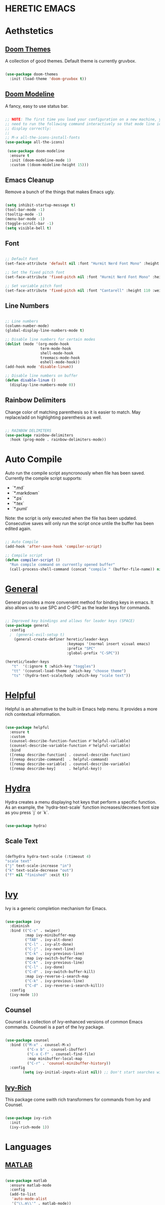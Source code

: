 * HERETIC EMACS
#+title Heretic Emacs Configuration
#+PROPERTY: header-args:emacs-lisp :tangle ./init.el :mkdirp yes

* Aethstetics

** [[https://github.com/hlissner/emacs-doom-themes][Doom Themes]]
A collection of good themes. Default theme is currently gruvbox.

#+begin_src emacs-lisp 

  (use-package doom-themes
    :init (load-theme 'doom-gruvbox t))

#+end_src

** [[https://github.com/seagle0128/doom-modeline][Doom Modeline]]
A fancy, easy to use status bar.

#+begin_src emacs-lisp 

  ;; NOTE: The first time you load your configuration on a new machine, you'll
  ;; need to run the following command interactively so that mode line icons
  ;; display correctly:
  ;;
  ;; M-x all-the-icons-install-fonts
  (use-package all-the-icons)

   (use-package doom-modeline
    :ensure t
    :init (doom-modeline-mode 1)
    :custom ((doom-modeline-height 15)))

#+end_src

** Emacs Cleanup
Remove a bunch of the things that makes Emacs ugly.

#+begin_src emacs-lisp 

  (setq inhibit-startup-message t)
  (tool-bar-mode -1)
  (tooltip-mode -1)
  (menu-bar-mode -1)
  (toggle-scroll-bar -1)
  (setq visible-bell t)

#+end_src

** Font

#+begin_src emacs-lisp 

  ;; Default Font
  (set-face-attribute 'default nil :font "Hurmit Nerd Font Mono" :height 110)

  ;; Set the fixed pitch font
  (set-face-attribute 'fixed-pitch nil :font "Hurmit Nerd Font Mono" :height 110)

  ;; Set variable pitch font
  (set-face-attribute 'fixed-pitch nil :font "Cantarell" :height 110 :weight 'regular)

#+end_src

** Line Numbers

#+begin_src emacs-lisp 

  ;; Line numbers
  (column-number-mode)
  (global-display-line-numbers-mode t)

  ;; Disable line numbers for certain modes
  (dolist (mode '(org-mode-hook
                  term-mode-hook
                  shell-mode-hook
                  treemacs-mode-hook
                  eshell-mode-hook))
  (add-hook mode 'disable-linum))

  ;; Disable line numbers on buffer
  (defun disable-linum ()
    (display-line-numbers-mode 0))

#+end_src

** Rainbow Delimiters
Change color of matching parenthesis so it is easier to match. May replace/add on highlighting parenthesis as well.

#+begin_src emacs-lisp 

  ;; RAINBOW DELIMITERS
  (use-package rainbow-delimiters
    :hook (prog-mode . rainbow-delimiters-mode))

#+end_src

* Auto Compile
Auto run the compile script asyncronously when file has been saved. Currently the compile script supports:

- `*.md`
- `*.markdown`
- `*.ps`
- `*.tex`
- `*.puml`

Note: the script is only executed when the file has been updated. Consecutive saves will only run the script once untile the buffer has been edited again.

#+begin_src emacs-lisp 

  ;; Auto Compile
  (add-hook 'after-save-hook 'compiler-script)

  ;; Compile script
  (defun compiler-script ()
    "Run compile command on currently opened buffer"
    (call-process-shell-command (concat "compile " (buffer-file-name)) nil 0))

#+end_src

* [[https://github.com/noctuid/general.el][General]] 

General provides a more convenient method for binding keys in emacs. It also allows us to use SPC and C-SPC as the leader keys for commands.

#+begin_src emacs-lisp 

  ;; Improved key bindings and allows for leader keys (SPACE)
  (use-package general
    :config
    ;  (general-evil-setup t)
      (general-create-definer heretic/leader-keys
                              :keymaps '(normal insert visual emacs)
                              :prefix "SPC"
                              :global-prefix "C-SPC"))

  (heretic/leader-keys
     "t"  '(:ignore t :which-key "toggles")
     "tt" '(counsel-load-theme :which-key "choose theme")
     "ts" '(hydra-text-scale/body :which-key "scale text"))

#+end_src

* [[https://github.com/Wilfred/helpful][Helpful]]
Helpful is an alternative to the built-in Emacs help menu. It provides a more rich contextual information.

#+begin_src emacs-lisp 

  (use-package helpful
    :ensure t
    :custom
    (counsel-describe-function-function #'helpful-callable)
    (counsel-describe-variable-function #'helpful-variable)
    :bind
    ([remap describe-function] . counsel-describe-function)
    ([remap describe-command]  . helpful-command)
    ([remap describe-variable] . counsel-describe-variable)
    ([remap describe-key]      . helpful-key))

#+end_src

* [[https://github.com/abo-abo/hydra][Hydra]]
Hydra creates a menu displaying hot keys that perform a specific function. As an example, the `hydra-text-scale` function increases/decreaes font size as you press `j` or `k`.

#+begin_src emacs-lisp 

  (use-package hydra)

#+end_src

** Scale Text

#+begin_src emacs-lisp 

  (defhydra hydra-text-scale (:timeout 4)
  "scale text"
  ("j" text-scale-increase "in")
  ("k" text-scale-decrease "out")
  ("f" nil "finished" :exit t))

#+end_src

* [[https://github.com/abo-abo/swiper][Ivy]]
Ivy is a generic completion mechanism for Emacs.

#+begin_src emacs-lisp 

  (use-package ivy
    :diminish
    :bind (("C-s" . swiper)
           :map ivy-minibuffer-map
           ("TAB" . ivy-alt-done)
           ("C-l" . ivy-alt-done)
           ("C-j" . ivy-next-line)
           ("C-k" . ivy-previous-line)
           :map ivy-switch-buffer-map
           ("C-k" . ivy-previous-line)
           ("C-l" . ivy-done)
           ("C-d" . ivy-switch-buffer-kill)
           :map ivy-reverse-i-search-map
           ("C-k" . ivy-previous-line)
           ("C-d" . ivy-reverse-i-search-kill))
    :config
    (ivy-mode 1))

#+end_src

** Counsel
Counsel is a collection of Ivy-enhanced versions of common Emacs commands. Counsel is a part of the Ivy package.

#+begin_src emacs-lisp 

  (use-package counsel
    :bind (("M-x" . counsel-M-x)
            ("C-x b" . counsel-ibuffer)
            ("C-x C-f" . counsel-find-file)
            :map minibuffer-local-map
            ("C-r" . 'counsel-minibuffer-history))
    :config
          (setq ivy-initial-inputs-alist nil)) ;; Don't start searches with ^

#+end_src

** [[https://github.com/Yevgnen/ivy-rich][Ivy-Rich]]
This package come swith rich transformers for commands from Ivy and Counsel.

#+begin_src emacs-lisp 

  (use-package ivy-rich
    :init
    (ivy-rich-mode 1))

#+end_src

* Languages
** [[https://github.com/ayonga/matlab-emacs][MATLAB]]

#+begin_src emacs-lisp 

  (use-package matlab
    :ensure matlab-mode
    :config
    (add-to-list
     'auto-mode-alist
     '("\\.m\\'" . matlab-mode))
    (setq matlab-indent-function t)
    (setq matlab-shell-command "matlab"))

#+end_src

* [[https://github.com/magit/magit][Magit]]
Magit is an interface to Git.

#+begin_src emacs-lisp 

  (use-package magit)

#+end_src

** [[https://github.com/magit/forge][Force]]
Work with Git forges, such as Github and Gitlab. In other words, be able to make pull requests, address comments, etc. with Emacs and Magit.

#+begin_src emacs-lisp 

  (use-package forge)

#+end_src

* Misc
** Delete trailing whitepace
Before the file saves, delete trailing whitepace in the file.

#+begin_src emacs-lisp 

  ;; Cleanup whitespace
  (add-hook 'before-save-hook' 'delete-trailing-whitespace)

#+end_src

** Open in Zathura
Opens the file `name-of-buffer.pdf`, where name-of-buffer is the base name of the buffer currently being edited.

#+begin_src emacs-lisp 

  ;; Open current buffer in zathura 
  (global-set-key (kbd "C-c z") 'open-in-zathura)

  ;; Open current buffer and replace basename with *.pdf extention and open
  ;; in zathura
  (defun open-in-zathura ()
    "Open current buffer with zathura"
    (interactive)
    (call-process-shell-command (concat "zathura " (file-name-base) ".pdf&") nil 0))

#+end_src

* [[https://orgmode.org/][Org Mode]]
Org is a highly flexible structured plain text file format, composed of a few simple, yet versatile, structures — constructed to be both simple enough for the novice and powerful enough for the expert.

#+begin_src emacs-lisp 

  (use-package org
    :hook (org-mode . heretic/org-mode-setup)
    :config
    ;; Replace '...' with down arrrow
    (setq org-ellipsis " ▾"))

  ;; Set up org mode
  (defun heretic/org-mode-setup ()
    (org-indent-mode)
    (variable-pitch-mode 1)
    (auto-fill-mode 0)
    (visual-line-mode 1)
    (setq evil-auto-indent nil))

  ;; Only evaluate this after org-faces has loaded
  (general-with-eval-after-load 'org-faces
    ;; Set face heading sizes 
    (dolist (face '((org-level-1 . 1.2)
                  (org-level-2 . 1.1)
                  (org-level-3 . 1.05)
                  (org-level-4 . 1.0)
                  (org-level-5 . 1.1)
                  (org-level-6 . 1.1)
                  (org-level-7 . 1.1)
                  (org-level-8 . 1.1)))
      (set-face-attribute (car face) nil :font "Cantarell" :weight 'regular :height (cdr face)))

  ;; Set fixed-pitch fonts for org mode
  (set-face-attribute 'org-block nil :foreground nil :inherit 'fixed-pitch)
  (set-face-attribute 'org-code nil                                      :inherit '(shadow fixed-pitch))
  (set-face-attribute 'org-table nil                                      :inherit '(shadow fixed-pitch))
  (set-face-attribute 'org-verbatim nil                             :inherit '(shadow fixed-pitch))
  (set-face-attribute 'org-special-keyword nil            :inherit '(font-lock-comment-face fixed-pitch))
  (set-face-attribute 'org-meta-line nil                            :inherit '(font-lock-comment-face fixed-pitch))
  (set-face-attribute 'org-checkbox nil                             :inherit 'fixed-pitch))
#+end_src

** [[https://orgmode.org/worg/org-contrib/babel/][Babel]]
Allows you to create and run code snippets within org mode.

The following is a [[https://orgmode.org/worg/org-contrib/babel/languages/index.html][list of languages]] that you can add to natively (or via pluggin) to allow snippets of code to be run.

The [[https://orgmode.org/manual/Structure-Templates.html][structure templates]] are what append the "src emacs-lisp" to all the code blocks you see in this document and will respectively append "src shell" when a shell snippet is envoked, as well as "src python" for python. To envoke one of these snippets (emacs-lisp for example), type `<el [TAB]`. 

#+begin_src emacs-lisp 

  ;; Execute code block languages
  (org-babel-do-load-languages
   'org-babel-load-language
   '((emacs-lisp . t)
     (python . t)))

  (setq org-confirm-babel-evaluate nil)

  ;; Structure templates
  (require 'org-tempo)

  (add-to-list 'org-structure-template-alist '("sh" . "src shell"))
  (add-to-list 'org-structure-template-alist '("el" . "src emacs-lisp"))
  (add-to-list 'org-structure-template-alist '("py" . "src python"))

#+end_src

*** Auto-tangle Configuration

#+begin_src emacs-lisp

  ;;  Automatically tangle init.org config when saved
  (defun heretic/org-babel-tangle-config ()
  (when (string-equal (buffer-file-name)
                    (expand-file-name "~/Code/dotfiles/emacs/.emacs.d/init.org"))
  (let ((org-confirm-babel-evaluate nil))
  (org-babel-tangle))))

  (add-hook 'org-mode-hook (lambda () (add-hook 'after-save-hook #'heretic/org-babel-tangle-config)))

#+end_src

** [[https://github.com/sabof/org-bullets][Org-Bullets]]
Replace astriscs with nice bullets.

#+begin_src emacs-lisp 

  (use-package org-bullets
    :after org
    :hook (org-mode . org-bullets-mode)
    :custom
    (org-bullets-bullet-list '("◉" "○" "●" "○" "●" "○" "●")))

#+end_src

* [[https://jwiegley.github.io/use-package/installation/][Package]]

Set up `(use-package)` package manager. 

#+begin_src emacs-lisp 

  (require 'package)
  (setq package-archives '(("melpa" . "https://melpa.org/packages/")
                                                          ("org"  . "https://orgmode.org/elpa/")
                                                          ("elpa" . "https://elpa.gnu.org/packages/")))
  (package-initialize)
  (unless package-archive-contents
    (package-refresh-contents))

  ;; Initialize use-package on non-Linux platforms
  (unless (package-installed-p 'use-package)
    (package-install 'use-package))

  (require 'use-package)
  (setq use-package-always-ensure t)
  (custom-set-variables
   ;; custom-set-variables was added by Custom.
   ;; If you edit it by hand, you could mess it up, so be careful.
   ;; Your init file should contain only one such instance.
   ;; If there is more than one, they won't work right.
   '(custom-safe-themes
     '("75b8719c741c6d7afa290e0bb394d809f0cc62045b93e1d66cd646907f8e6d43" default))
   '(package-selected-packages
     '(matlab-mode visual-fill-column visual-fill org-bullets evil-magit forge magit counsel-projectile counsel-projectil projectile hydra evil-collection doom-themes helpful ivy-rich which-key rainbow-delimiters counsel doom-modeline ivy use-package)))
  (custom-set-faces
   ;; custom-set-faces was added by Custom.
   ;; If you edit it by hand, you could mess it up, so be careful.
   ;; Your init file should contain only one such instance.
   ;; If there is more than one, they won't work right.
   )

#+end_src

* [[https://github.com/bbatsov/projectile][Projectile]]
Projectile is a project interaction library.

#+begin_src emacs-lisp 

  (use-package projectile
    :diminish projectile-mode
    :config (projectile-mode)
    :custom ((projectile-completion-system 'ivy))  
    :bind-keymap
    ("C-c p" . projectile-command-map)
    :init
    ;; Set paths to where you have your projects at
    (when (file-directory-p "~/Code")
      (setq projectil-project-search-path '("~/Code/")))
    (setq projectile-switch-project-action #'projectile-dired))

#+end_src

** [[https://github.com/ericdanan/counsel-projectile][Counsel-Projectile]]
Counsel-Projectile provides further ivy integration into projectile.

#+begin_src emacs-lisp 

  (use-package counsel-projectile)
  :config (counsel-projectile-mode)

#+end_src

*  Vim Emulation

** [[https://github.com/emacs-evil/evil][ EVIL]]

Allows VIM key emulations.

#+begin_src emacs-lisp 

  ;; EVIL Mode
  (use-package evil
  :init
  (setq evil-want-integration t)
  (setq evil-want-keybinding nil)
  (setq evil-want-C-u-scrill t)
  (setq evil-want-C-i-jump nil)
  :config
  (evil-mode 1)
  (define-key evil-insert-state-map (kbd "C-g") 'evil-normal-state)

  ;; Use visual line motions even outside of visual-line-mode buffers
  (evil-global-set-key 'motion "j" 'evil-next-visual-line)
  (evil-global-set-key 'motion "k" 'evil-previous-visual-line)

  (evil-set-initial-state 'message-buffers-mode 'normal)
  (evil-set-initial-state 'dashboard-mode 'normal))

#+end_src

** [[https://github.com/emacs-evil/evil-collection][EVIL Collection]]

Includes a bunch of EVIL bindings to parts of Emacs that EVIL did not cover by default. This includes, but is not limited to, `help-mode`, `M-x calendar`, and Eshell.

#+begin_src emacs-lisp 

;; Better EVIL configs in other modes
(use-package evil-collection
:after evil
:config
(evil-collection-init))

#+end_src

* [[https://github.com/joostkremers/visual-fill-column][Visual Fill Column]]
Visual fill column is used to wrap text earlier than the actual buffer width.

#+begin_src emacs-lisp 

  (use-package visual-fill-column
    :hook (org-mode . heretic/org-mode-visual-fill))

  ;; Center and wrap text in org mode
  (defun heretic/org-mode-visual-fill()
    (setq visual-fill-column-width 100
          visual-fill-column-center-text t)
    (visual-fill-column-mode 1))

#+end_src

* [[https://github.com/justbur/emacs-which-key][Which Key]]
Which Key is a minor mode for Emacs that display the key bindings following the currently entered incomplete command. As an example press `C-x` and wait for minibuffer to pop up. It will show a list of keys and their associated actions.

#+begin_src emacs-lisp 

  (use-package which-key
    :init (which-key-mode)
    :diminish which-key-mode
    :config
    (setq which-key-idle-delay 0.1))

#+end_src
